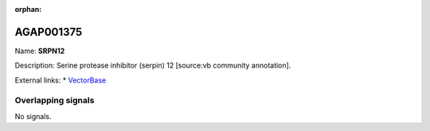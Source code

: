 :orphan:

AGAP001375
=============



Name: **SRPN12**

Description: Serine protease inhibitor (serpin) 12 [source:vb community annotation].

External links:
* `VectorBase <https://www.vectorbase.org/Anopheles_gambiae/Gene/Summary?g=AGAP001375>`_

Overlapping signals
-------------------



No signals.


